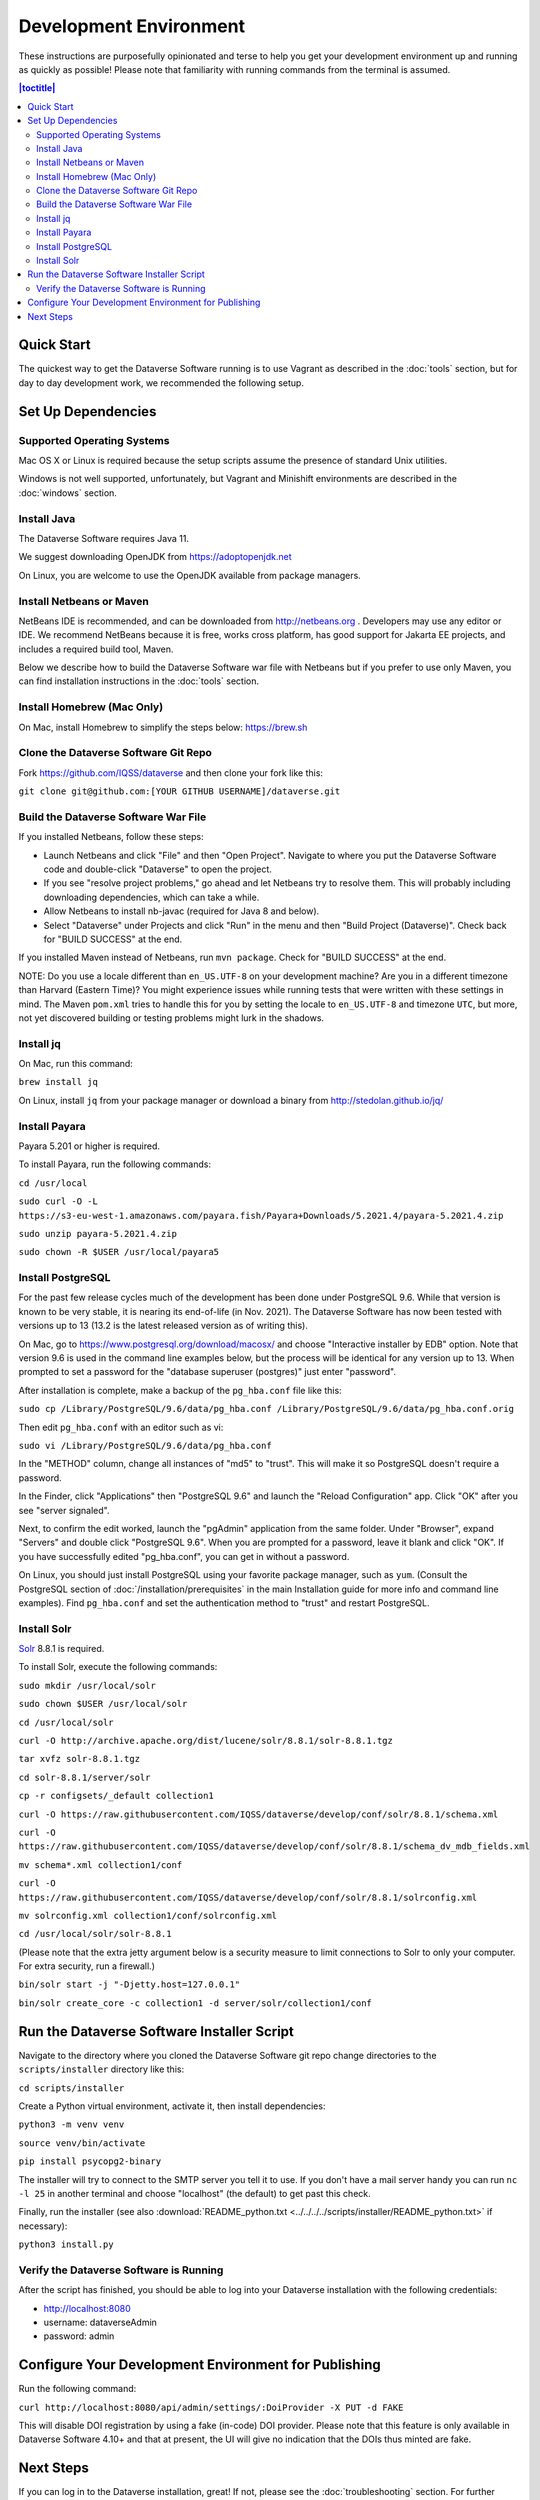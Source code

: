 =======================
Development Environment
=======================

These instructions are purposefully opinionated and terse to help you get your development environment up and running as quickly as possible! Please note that familiarity with running commands from the terminal is assumed.

.. contents:: |toctitle|
	:local:

Quick Start
-----------

The quickest way to get the Dataverse Software running is to use Vagrant as described in the :doc:`tools` section, but for day to day development work, we recommended the following setup.

Set Up Dependencies
-------------------

Supported Operating Systems
~~~~~~~~~~~~~~~~~~~~~~~~~~~

Mac OS X or Linux is required because the setup scripts assume the presence of standard Unix utilities.

Windows is not well supported, unfortunately, but Vagrant and Minishift environments are described in the :doc:`windows` section.

Install Java
~~~~~~~~~~~~

The Dataverse Software requires Java 11.

We suggest downloading OpenJDK from https://adoptopenjdk.net

On Linux, you are welcome to use the OpenJDK available from package managers.

Install Netbeans or Maven
~~~~~~~~~~~~~~~~~~~~~~~~~

NetBeans IDE is recommended, and can be downloaded from http://netbeans.org . Developers may use any editor or IDE. We recommend NetBeans because it is free, works cross platform, has good support for Jakarta EE projects, and includes a required build tool, Maven.

Below we describe how to build the Dataverse Software war file with Netbeans but if you prefer to use only Maven, you can find installation instructions in the :doc:`tools` section.

Install Homebrew (Mac Only)
~~~~~~~~~~~~~~~~~~~~~~~~~~~

On Mac, install Homebrew to simplify the steps below: https://brew.sh

Clone the Dataverse Software Git Repo
~~~~~~~~~~~~~~~~~~~~~~~~~~~~~~~~~~~~~

Fork https://github.com/IQSS/dataverse and then clone your fork like this:

``git clone git@github.com:[YOUR GITHUB USERNAME]/dataverse.git``

Build the Dataverse Software War File
~~~~~~~~~~~~~~~~~~~~~~~~~~~~~~~~~~~~~

If you installed Netbeans, follow these steps:

- Launch Netbeans and click "File" and then "Open Project". Navigate to where you put the Dataverse Software code and double-click "Dataverse" to open the project.
- If you see "resolve project problems," go ahead and let Netbeans try to resolve them. This will probably including downloading dependencies, which can take a while.
- Allow Netbeans to install nb-javac (required for Java 8 and below).
- Select "Dataverse" under Projects and click "Run" in the menu and then "Build Project (Dataverse)". Check back for "BUILD SUCCESS" at the end.

If you installed Maven instead of Netbeans, run ``mvn package``. Check for "BUILD SUCCESS" at the end.

NOTE: Do you use a locale different than ``en_US.UTF-8`` on your development machine? Are you in a different timezone
than Harvard (Eastern Time)? You might experience issues while running tests that were written with these settings
in mind. The Maven  ``pom.xml`` tries to handle this for you by setting the locale to ``en_US.UTF-8`` and timezone
``UTC``, but more, not yet discovered building or testing problems might lurk in the shadows.

Install jq
~~~~~~~~~~

On Mac, run this command:

``brew install jq``

On Linux, install ``jq`` from your package manager or download a binary from http://stedolan.github.io/jq/

Install Payara
~~~~~~~~~~~~~~

Payara 5.201 or higher is required.

To install Payara, run the following commands:

``cd /usr/local``

``sudo curl -O -L https://s3-eu-west-1.amazonaws.com/payara.fish/Payara+Downloads/5.2021.4/payara-5.2021.4.zip``

``sudo unzip payara-5.2021.4.zip``

``sudo chown -R $USER /usr/local/payara5``

Install PostgreSQL
~~~~~~~~~~~~~~~~~~

For the past few release cycles much of the development has been done under PostgreSQL 9.6. While that version is known to be very stable, it is nearing its end-of-life (in Nov. 2021). The Dataverse Software has now been tested with versions up to 13 (13.2 is the latest released version as of writing this).  

On Mac, go to https://www.postgresql.org/download/macosx/ and choose "Interactive installer by EDB" option. Note that version 9.6 is used in the command line examples below, but the process will be identical for any version up to 13. When prompted to set a password for the "database superuser (postgres)" just enter "password".

After installation is complete, make a backup of the ``pg_hba.conf`` file like this:

``sudo cp /Library/PostgreSQL/9.6/data/pg_hba.conf /Library/PostgreSQL/9.6/data/pg_hba.conf.orig``

Then edit ``pg_hba.conf`` with an editor such as vi:

``sudo vi /Library/PostgreSQL/9.6/data/pg_hba.conf``

In the "METHOD" column, change all instances of "md5" to "trust". This will make it so PostgreSQL doesn't require a password.

In the Finder, click "Applications" then "PostgreSQL 9.6" and launch the "Reload Configuration" app. Click "OK" after you see "server signaled".

Next, to confirm the edit worked, launch the "pgAdmin" application from the same folder. Under "Browser", expand "Servers" and double click "PostgreSQL 9.6". When you are prompted for a password, leave it blank and click "OK". If you have successfully edited "pg_hba.conf", you can get in without a password.

On Linux, you should just install PostgreSQL using your favorite package manager, such as ``yum``. (Consult the PostgreSQL section of :doc:`/installation/prerequisites` in the main Installation guide for more info and command line examples). Find ``pg_hba.conf`` and set the authentication method to "trust" and restart PostgreSQL.

Install Solr
~~~~~~~~~~~~

`Solr <http://lucene.apache.org/solr/>`_ 8.8.1 is required.

To install Solr, execute the following commands:

``sudo mkdir /usr/local/solr``

``sudo chown $USER /usr/local/solr``

``cd /usr/local/solr``

``curl -O http://archive.apache.org/dist/lucene/solr/8.8.1/solr-8.8.1.tgz``

``tar xvfz solr-8.8.1.tgz``

``cd solr-8.8.1/server/solr``

``cp -r configsets/_default collection1``

``curl -O https://raw.githubusercontent.com/IQSS/dataverse/develop/conf/solr/8.8.1/schema.xml``

``curl -O https://raw.githubusercontent.com/IQSS/dataverse/develop/conf/solr/8.8.1/schema_dv_mdb_fields.xml``

``mv schema*.xml collection1/conf``

``curl -O https://raw.githubusercontent.com/IQSS/dataverse/develop/conf/solr/8.8.1/solrconfig.xml``

``mv solrconfig.xml collection1/conf/solrconfig.xml``

``cd /usr/local/solr/solr-8.8.1``

(Please note that the extra jetty argument below is a security measure to limit connections to Solr to only your computer. For extra security, run a firewall.)

``bin/solr start -j "-Djetty.host=127.0.0.1"``

``bin/solr create_core -c collection1 -d server/solr/collection1/conf``

Run the Dataverse Software Installer Script
-------------------------------------------

Navigate to the directory where you cloned the Dataverse Software git repo change directories to the ``scripts/installer`` directory like this:

``cd scripts/installer``

Create a Python virtual environment, activate it, then install dependencies:

``python3 -m venv venv``

``source venv/bin/activate``

``pip install psycopg2-binary``

The installer will try to connect to the SMTP server you tell it to use. If you don't have a mail server handy you can run ``nc -l 25`` in another terminal and choose "localhost" (the default) to get past this check.

Finally, run the installer (see also :download:`README_python.txt <../../../../scripts/installer/README_python.txt>` if necessary):

``python3 install.py``

Verify the Dataverse Software is Running
~~~~~~~~~~~~~~~~~~~~~~~~~~~~~~~~~~~~~~~~

After the script has finished, you should be able to log into your Dataverse installation with the following credentials:

- http://localhost:8080
- username: dataverseAdmin
- password: admin

Configure Your Development Environment for Publishing
-----------------------------------------------------

Run the following command:

``curl http://localhost:8080/api/admin/settings/:DoiProvider -X PUT -d FAKE``

This will disable DOI registration by using a fake (in-code) DOI provider. Please note that this feature is only available in Dataverse Software 4.10+ and that at present, the UI will give no indication that the DOIs thus minted are fake.

Next Steps
----------

If you can log in to the Dataverse installation, great! If not, please see the :doc:`troubleshooting` section. For further assistance, please see "Getting Help" in the :doc:`intro` section.

You're almost ready to start hacking on code. Now that the installer script has you up and running, you need to continue on to the :doc:`tips` section to get set up to deploy code from your IDE or the command line.

----

Previous: :doc:`intro` | Next: :doc:`tips`
